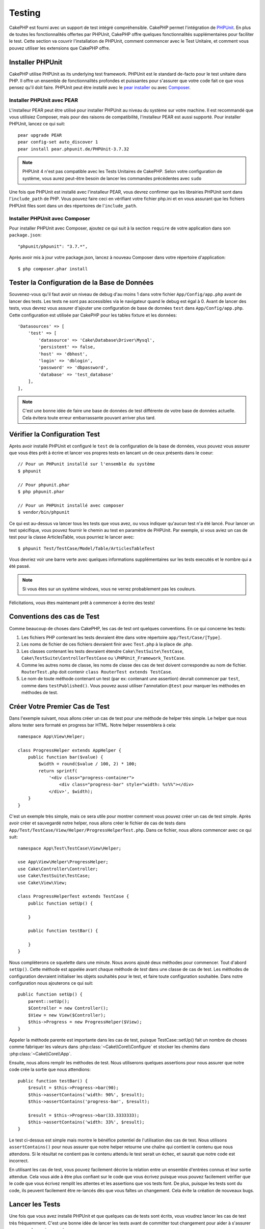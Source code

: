 Testing
#######

CakePHP est fourni avec un support de test intégré compréhensible. CakePHP
permet l'intégration de `PHPUnit <http://phpunit.de>`_. En plus de toutes
les fonctionnalités offertes par PHPUnit, CakePHP offre quelques
fonctionnalités supplémentaires pour faciliter le test. Cette section va
couvrir l'installation de PHPUnit, comment commencer avec le Test Unitaire,
et comment vous pouvez utiliser les extensions que CakePHP offre.

Installer PHPUnit
=================

CakePHP utilise PHPUnit as its underlying test framework. PHPUnit est le
standard de-facto pour le test unitaire dans PHP. Il offre un ensemble de
fonctionnalités profondes et puissantes pour s'assurer que votre code fait
ce que vous pensez qu'il doit faire. PHPUnit peut être installé avec
le `pear installer <http://pear.php.net>`_ ou avec
`Composer <http://getcomposer.org>`_.

Installer PHPUnit avec PEAR
---------------------------

L'installeur PEAR peut être utilisé pour installer PHPUnit au niveau du système
sur votre machine. Il est recommandé que vous utilisiez Composer, mais pour des
raisons de compatibilité, l'installeur PEAR est aussi supporté. Pour installer
PHPUnit, lancez ce qui suit::

    pear upgrade PEAR
    pear config-set auto_discover 1
    pear install pear.phpunit.de/PHPUnit-3.7.32

.. note::

    PHPUnit 4 n'est pas compatible avec les Tests Unitaires de CakePHP.
    Selon votre configuration de système, vous aurez peut-être besoin de lancer
    les commandes précédentes avec ``sudo``

Une fois que PHPUnit est installé avec l'installeur PEAR, vous devrez
confirmer que les librairies PHPUnit sont dans l'``include_path`` de PHP. Vous
pouvez faire ceci en vérifiant votre fichier php.ini et en vous assurant que les
fichiers PHPUnit files sont dans un des répertoires de l'``include_path``.

Installer PHPUnit avec Composer
-------------------------------

Pour installer PHPUnit avec Composer, ajoutez ce qui suit à la section
``require`` de votre application dans son ``package.json``::

    "phpunit/phpunit": "3.7.*",

Après avoir mis à jour votre package.json, lancez à nouveau Composer dans votre
répertoire d'application::

    $ php composer.phar install

Tester la Configuration de la Base de Données
=============================================

Souvenez-vous qu'il faut avoir un niveau de debug d'au moins 1 dans votre
fichier ``App/Config/app.php`` avant de lancer des tests. Les tests ne sont
pas accessibles via le navigateur quand le debug est égal à 0. Avant de lancer
des tests, vous devrez vous assurer d'ajouter une configuration de base de
données ``test`` dans ``App/Config/app.php``. Cette configuration est utilisée
par CakePHP pour les tables fixture et les données::

    'Datasources' => [
        'test' => [
            'datasource' => 'Cake\Database\Driver\Mysql',
            'persistent' => false,
            'host' => 'dbhost',
            'login' => 'dblogin',
            'password' => 'dbpassword',
            'database' => 'test_database'
        ],
    ],

.. note::

    C'est une bonne idée de faire une base de données de test différente de
    votre base de données actuelle. Cela évitera toute erreur embarrassante
    pouvant arriver plus tard.

Vérifier la Configuration Test
==============================

Après avoir installé PHPUnit et configuré le ``test`` de la configuration de
la base de données, vous pouvez vous assurer que vous êtes prêt à écrire et
lancer vos propres tests en lancant un de ceux présents dans le coeur::

    // Pour un PHPunit installé sur l'ensemble du système
    $ phpunit

    // Pour phpunit.phar
    $ php phpunit.phar

    // Pour un PHPUnit installé avec composer
    $ vendor/bin/phpunit

Ce qui est au-dessus va lancer tous les tests que vous avez, ou vous indiquer
qu'aucun test n'a été lancé. Pour lancer un test spécifique, vous pouvez fournir
le chemin au test en paramètre de PHPUnit. Par exemple, si vous aviez un cas
de test pour la classe ArticlesTable, vous pourriez le lancer avec::

    $ phpunit Test/TestCase/Model/Table/ArticlesTableTest

Vous devriez voir une barre verte avec quelques informations supplémentaires sur
les tests executés et le nombre qui a été passé.

.. note::

    Si vous êtes sur un système windows, vous ne verrez probablement pas les
    couleurs.

Félicitations, vous êtes maintenant prêt à commencer à écrire des tests!

Conventions des cas de Test
===========================

Comme beaucoup de choses dans CakePHP, les cas de test ont quelques
conventions. En ce qui concerne les tests:

#. Les fichiers PHP contenant les tests devraient être dans votre répertoire
   ``app/Test/Case/[Type]``.
#. Les noms de fichier de ces fichiers devraient finir avec ``Test.php`` à la
   place de .php.
#. Les classes contenant les tests devraient étendre ``Cake\TestSuite\TestCase``,
   ``Cake\TestSuite\ControllerTestCase`` ou ``\PHPUnit_Framework_TestCase``.
#. Comme les autres noms de classe, les noms de classe des cas de test doivent
   correspondre au nom de fichier. ``RouterTest.php`` doit contenir
   ``class RouterTest extends TestCase``.
#. Le nom de toute méthode contenant un test (par ex: contenant une assertion)
   devrait commencer par ``test``, comme dans ``testPublished()``.
   Vous pouvez aussi utiliser l'annotation ``@test`` pour marquer les méthodes
   en méthodes de test.

Créer Votre Premier Cas de Test
===============================

Dans l'exemple suivant, nous allons créer un cas de test pour une méthode de
helper très simple. Le helper que nous allons tester sera formaté en progress
bar HTML. Notre helper ressemblera à cela::

    namespace App\View\Helper;

    class ProgressHelper extends AppHelper {
        public function bar($value) {
            $width = round($value / 100, 2) * 100;
            return sprintf(
                '<div class="progress-container">
                    <div class="progress-bar" style="width: %s%%"></div>
                </div>', $width);
        }
    }

C'est un exemple très simple, mais ce sera utile pour montrer comment vous
pouvez créer un cas de test simple. Après avoir créer et sauvegardé notre
helper, nous allons créer le fichier de cas de tests dans
``App/Test/TestCase/View/Helper/ProgressHelperTest.php``. Dans ce fichier, nous
allons commencer avec ce qui suit::

    namespace App\Test\TestCase\View\Helper;

    use App\View\Helper\ProgressHelper;
    use Cake\Controller\Controller;
    use Cake\TestSuite\TestCase;
    use Cake\View\View;

    class ProgressHelperTest extends TestCase {
        public function setUp() {

        }

        public function testBar() {

        }
    }

Nous compléterons ce squelette dans une minute. Nous avons ajouté deux
méthodes pour commencer. Tout d'abord ``setUp()``. Cette méthode est
appelée avant chaque méthode de *test* dans une classe de cas de test.
Les méthodes de configuration devraient initialiser les objets souhaités
pour le test, et faire toute configuration souhaitée. Dans notre configuration
nous ajouterons ce qui suit::

    public function setUp() {
        parent::setUp();
        $Controller = new Controller();
        $View = new View($Controller);
        $this->Progress = new ProgressHelper($View);
    }

Appeler la méthode parente est importante dans les cas de test, puisque
TestCase::setUp() fait un nombre de choses comme fabriquer les valeurs
dans :php:class:`~Cake\\Core\\Configure` et stocker les chemins dans
:php:class:`~Cake\\Core\\App`.

Ensuite, nous allons remplir les méthodes de test. Nous utiliserons quelques
assertions pour nous assurer que notre code crée la sortie que nous attendions::

    public function testBar() {
        $result = $this->Progress->bar(90);
        $this->assertContains('width: 90%', $result);
        $this->assertContains('progress-bar', $result);

        $result = $this->Progress->bar(33.3333333);
        $this->assertContains('width: 33%', $result);
    }

Le test ci-dessus est simple mais montre le bénéfice potentiel de l'utilisation
des cas de test. Nous utilisons ``assertContains()`` pour nous assurer que
notre helper retourne une chaîne qui contient le contenu que nous attendons.
Si le résultat ne contient pas le contenu attendu le test serait un échec, et
saurait que notre code est incorrect.

En utilisant les cas de test, vous pouvez facilement décrire la relation entre
un ensemble d'entrées connus et leur sortie attendue. Cela vous aide à être
plus confiant sur le code que vous écrivez puisque vous pouvez facilement
vérifier que le code que vous écrivez remplit les attentes et les assertions
que vos tests font. De plus, puisque les tests sont du code, ils peuvent
facilement être re-lancés dès que vous faîtes un changement. Cela évite
la création de nouveaux bugs.

.. _running-tests:

Lancer les Tests
================

Une fois que vous avez installé PHPUnit et que quelques cas de tests sont
écrits, vous voudrez lancer les cas de test très fréquemment. C'est une
bonne idée de lancer les tests avant de committer tout changement pour aider
à s'assurer que vous n'avez rien cassé.

En utilisant ``phpunit``, vous pouvez lancer votre application et les tests de
plugin. Pour lancer vos tests d'application, vous pouvez simplement lancer::

    $ phpunit

A partir du répertoire racine de votre application. Pour lancer les tests pour
les plugin, faîtes d'abord ``cd`` vers le répertoire du plugin, et ensuite
utilisez ``phpunit`` pour lancer les tests.

.. note::

    Si vous lancez des tests qui intéragissent avec la session, c'est
    généralement une bonne idée d'utiliser l'option ``--stderr``. Cela va régler
    des problèmes avec les tests en échec à cause des avertissements
    headers_sent.

Filtrer les cas de test
-----------------------

Quand vous avez des cas de test plus larges, vous voulez souvent lancer
un sous-ensemble de méthodes de test quand vous essayez de travailler sur un
cas unique d'échec. Avec l'exécuteur cli vous pouvez utiliser une option pour
filtrer les méthodes de test::

    $ phpunit --filter testSave Test/TestCase/Model/Table/ArticlesTableTest

Le paramètre filter est utilisé commme une expression régulière sensible à la
casse pour filtrer les méthodes de test à lancer.

Générer une couverture de code
------------------------------

Vous pouvez générer un rapport de couverture de code à partir d'une ligne de
commande en utilisant les outils de couverture de code intégrés dans PHPUnit.
PHPUnit va générer un ensemble de fichiers en HTML statique contenant les
résultats de la couverture. Vous pouvez générer une couverture pour un cas de
test en faisant ce qui suit::

    $ phpunit --coverage-html webroot/coverage Test/TestCase/Model/Table/ArticlesTableTest

Cela mettra la couverture des résultats dans le répertoire webroot de votre
application. Vous pourrez voir les résultats en allant à
``http://localhost/votre_app/coverage``.

Lancer les tests qui utilisent des sessions
-------------------------------------------

Quand vous lancez des tests en ligne de commande qui utilisent des sessions,
vous devrez inclure le flag ``--stderr``. Ne pas le faire ne fera pas
fonctionner les sessions. PHPUnit outputs test progress to stdout par défaut,
cela entraine le fait que PHP suppose que les headers ont été envoyés ce qui
empêche les sessions de démarrer. En changeant PHPUnit pour qu'il output on
stderr, ce problème sera évité.

Combiner les Suites de Test pour les plugins
--------------------------------------------

Often times your application will be composed of several plugins. In these
situations it can be pretty tedious to run tests for each plugin. You can make
running tests for each of the plugins that compose your application by adding
additional ``<testsuite>`` sections to your application's ``phpunit.xml`` file::

    <testsuites>
        <testsuite name="App Test Suite">
            <directory>./Test/TestCase</directory>
        </testsuite>

        <!-- Add your plugin suites -->
        <testsuite name="Forum plugin">
            <directory>./Plugin/Forum/Test/TestCase</directory>
        </testsuite>
    </testsuites>

Any additional test suites added to the ``<testsuites>`` element will
automatically be run when you use ``phpunit``.

Les Callbacks du Cycle de vie des cas de Test
=============================================

Les cas de Test ont un certain nombre de callbacks de cycle de vue que vous
pouvez utiliser quand vous faîtes les tests:

* ``setUp`` est appelé avant chaque méthode de test. Doit être utilisé pour
  créer les objets qui vont être testés, et initialiser toute donnée pour le
  test. Toujours se rappeler d'appeler ``parent::setUp()``.
* ``tearDown`` est appelé après chaque méthode de test. Devrait être utilisé
  pour nettoyer une fois que le test est terminé. Toujours se rappeler
  d'appeler ``parent::tearDown()``.
* ``setupBeforeClass`` est appelé une fois avant que les méthodes de test
  aient commencées dans un cas.
  Cette méthode doit être *statique*.
* ``tearDownAfterClass`` est appelé une fois après que les méthodes de test
  ont commencé dans un cas.
  Cette méthode doit être *statique*.

.. _test-fixtures:

Fixtures
========

Quand on teste du code qui dépend de models et d'une base de données, on
peut utiliser les **fixtures** comme une façon de générer
temporairement des tables de données chargées avec des données d'exemple
qui peuvent être utilisées par le test. Le bénéfice de l'utilisation de
fixtures est que votre test n'a aucune chance d'abimer les données
de l'application qui tourne. De plus, vous pouvez commencer à tester
votre code avant dee développer réellement en live le contenu pour
une application.

CakePHP utilise la connection nommée ``test`` dans votre fichier de
configuration ``App/Config/datasources.php`` Si la connection n'est pas
utilisable, une exception sera levée et vous ne serez pas capable
d'utiliser les fixtures de la base de données.

CakePHP effectue ce qui suit pendant le chemin d'une fixture basée sur un cas
de test:

#. Crée les tables pour chacun des fixtues necéssaires.
#. Remplit les tables avec les données, si les données sont fournis dans la fixture.
#. Lance les méthodes de test.
#. Vide les tables de fixture.
#. Retire les tables de fixture de la base de données.

Créer les fixtures
------------------

A la création d'une fixture, vous pouvez définir principalement deux choses:
comment la table est créée (quels champs font parti de la table), et quels
enregistrements seront remplis initialement dans la table. Créons notre
première fixture, qui sera utilisée pour tester notre propre model Article.
Crée un fichier nommé ``ArticleFixture.php`` dans votre répertoire
``App/Test/Fixture`` avec le contenu suivant::

    namespace App\Test\Fixture;

    use Cake\Test\TestFixture;

    class ArticleFixture extends TestFixture {

          // Optional. Set this property to load fixtures to a different test datasource
          public $connection = 'test';

          public $fields = [
              'id' => ['type' => 'integer'],
              'title' => ['type' => 'string', 'length' => 255, 'null' => false],
              'body' => 'text',
              'published' => ['type' => 'integer', 'default' => '0', 'null' => false],
              'created' => 'datetime',
              'updated' => 'datetime',
              '_constraints' => [
                'primary' => ['type' => 'primary', 'columns' => ['id']]
              ]
          ];
          public $records = [
              [
                  'id' => 1,
                  'title' => 'First Article',
                  'body' => 'First Article Body',
                  'published' => '1',
                  'created' => '2007-03-18 10:39:23',
                  'updated' => '2007-03-18 10:41:31'
              ],
              [
                  'id' => 2,
                  'title' => 'Second Article',
                  'body' => 'Second Article Body',
                  'published' => '1',
                  'created' => '2007-03-18 10:41:23',
                  'updated' => '2007-03-18 10:43:31'
              ],
              [
                  'id' => 3,
                  'title' => 'Third Article',
                  'body' => 'Third Article Body',
                  'published' => '1',
                  'created' => '2007-03-18 10:43:23',
                  'updated' => '2007-03-18 10:45:31'
              ]
          ];
     }

La propriété ``$connection`` définit la source de données que la fixture
va utiliser. Si votre application utilise plusieurs sources de données, vous
devriez faire correspondre les fixtures avec les sources de données du model,
mais préfixé avec ``test_``.
Par exemple, si votre model utilise la source de données ``mydb``, votre
fixture devra utiliser la source de données ``test_mydb``. Si la connexion
``test_mydb`` n'existe pas, vos models vont utiliser la source de données
``test`` par défaut. Les sources de données de fixture doivent être préfixées
par ``test`` pour réduire la possibilité de trucher accidentellement toutes
les données de votre application quand vous lancez des tests.

Nous utilisons ``$fields`` pour spécifier les champs qui feront parti de cette
table, et comment ils sont définis. Le format utilisé pour définir ces champs
est le même qu'utilisé avec :php:class:`CakeSchema`. Les clés disponibles pour
la définition de la table sont:

``type``
    Type de données interne à CakePHP. Actuellement supportés:
        - ``string``: redirige vers ``VARCHAR``.
        - ``text``: redirige vers ``TEXT``.
        - ``integer``: redirige vers ``INT``.
        - ``decimal``: redirige vers ``DECIMAL``
        - ``float``: redirige vers ``FLOAT``.
        - ``datetime``: redirige vers ``DATETIME``.
        - ``timestamp``: redirige vers ``TIMESTAMP``.
        - ``time``: redirige vers ``TIME``.
        - ``date``: redirige vers ``DATE``.
        - ``binary``: redirige vers ``BLOB``.
``fixed``
    Used with string types to create CHAR columns in platforms that support
    them. Also used to force UUID types in Postgres when the length is also 36.
``length``
    Défini à la longueur spécifique que le champ doit prendre.
``precision``
    Set the number of decimal places used on float & decimal fields.
``null``
    Défini soit à ``true`` (pour permettre les NULLs) soit à ``false`` (pour
    ne pas permettre les NULLs).
``default``
    Valeur par défaut que le champ prend.

Nos pouvons définir un ensemble d'enregistrements qui seront remplis après que
la table de fixture est crée. Le format est directement fairly forward,
``$records`` est un tableau d'enregistrements. Chaque item dans ``$records``
devrait être une unique ligne. A l'intérieur de chaque ligne, il devrait y
avoir un tableau associatif des colonnes et valeurs pour la ligne. Gardez juste
à l'esprit que chaque enregistrement dans le tableau $records doit avoir une
clé pour **chaque** champ spécifié dans le tableau ``$fields``. Si un champ
pour un enregistrement particulier a besoin d'avoir une valeur ``null``,
spécifiez juste la valeur de cette clé à ``null``.

Les données dynamiques et les fixtures
--------------------------------------

Depuis que les enregistrements pour une fixture sont déclarées en propriété
de classe, vous ne pouvez pas facilement utiliser les fonctions ou autres
données dynamiques pour définir les fixtures. Pour résoudre ce problème,
vous pouvez définir ``$records`` dans la fonction init() de votre fixture. Par
exemple, si vous voulez tous les timestamps crées et mis à jours pour
refléter la date d'aujourd'hui, vous pouvez faire ce qui suit::

    namespace App\Test\Fixture;

    use Cake\TestSuite\Fixture\TestFixture;

    class ArticleFixture extends TestFixture {

        public $fields = [
            'id' => ['type' => 'integer'],
            'title' => ['type' => 'string', 'length' => 255, 'null' => false],
            'body' => 'text',
            'published' => ['type' => 'integer', 'default' => '0', 'null' => false],
            'created' => 'datetime',
            'updated' => 'datetime',
            '_constraints' => [
                'primary' => ['type' => 'primary', 'columns' => ['id']],
            ]
        ];

        public function init() {
            $this->records = [
                [
                    'id' => 1,
                    'title' => 'First Article',
                    'body' => 'First Article Body',
                    'published' => '1',
                    'created' => date('Y-m-d H:i:s'),
                    'updated' => date('Y-m-d H:i:s'),
                ],
            ];
            parent::init();
        }
    }

Quand vous surchargez ``init()``, rappelez-vous juste de toujours appeler
``parent::init()``.

Importer les informations de table et les enregistrements
---------------------------------------------------------

Votre application peut avoir déjà des models travaillant avec des données
réelles associées à eux, et vous pouvez décider de tester votre application
avec ces données. Ce serait alors un effort dupliqué pour avoir à définir
une définition de table et/ou des enregistrements sur vos fixtures.
Heureusement, il y a une façon pour vous de définir cette définition de
table et/ou d'enregistrements pour une fixture particulière venant d'un
model existant ou d'une table existante.

Commençons par un exemple. Imaginons que vous ayez un model nommé Article
disponible dans votre application (qui est lié avec une table nommée
articles), on changerait le fixture donné dans la section précédente
(``app/Test/Fixture/ArticleFixture.php``) en ce qui suit::

    class ArticleFixture extends TestFixture {
        public $import = ['table' => 'articles']
    }

Si vous voulez utiliser une autre connection, utilisez::

    class ArticleFixture extends TestFixture {
        public $import = ['table' => 'articles', 'connection' => 'other'];
    }

Vous pouvez naturellement importer la définition de votre table à partir d'un
model/d'une table existante, mais vous avez vos enregistrements directement
définis dans le fixture comme il a été montré dans la section précédente.
Par exemple::

    class ArticleFixture extends TestFixture {
        public $import = ['table' => 'articles'];
        public $records = array(
            array('id' => 1, 'title' => 'First Article', 'body' => 'First Article Body', 'published' => '1', 'created' => '2007-03-18 10:39:23', 'updated' => '2007-03-18 10:41:31'),
            array('id' => 2, 'title' => 'Second Article', 'body' => 'Second Article Body', 'published' => '1', 'created' => '2007-03-18 10:41:23', 'updated' => '2007-03-18 10:43:31'),
            array('id' => 3, 'title' => 'Third Article', 'body' => 'Third Article Body', 'published' => '1', 'created' => '2007-03-18 10:43:23', 'updated' => '2007-03-18 10:45:31')
        );
    }

Finally, you can not load/create any schema in a fixture. This is useful if you
already have a test database setup with all the empty tables created. By
defining neither ``$fields`` or ``$import`` a fixture will only insert its
records and truncate the records on each test method.

Charger les fixtures dans vos cas de test
-----------------------------------------

Après avoir créé vos fixtures, vous voudrez les utiliser dans vos cas de test.
Dans chaque cas de test vous devriez charger les fixtures dont vous aurez
besoin. Vous devriez charger une fixture pour chaque model qui aura une requête
lancée contre elle. Pour charger les fixtures, vous définissez la propriété
``$fixtures`` dans votre model::

    class ArticleTest extends TestCase {
        public $fixtures = ['app.article', 'app.comment'];
    }

Ce qui est au-dessus va charger les fixtures d'Article et de Comment à partir
du répertoire de fixture de l'application. Vous pouvez aussi charger les
fixtures à partir du coeur de CakePHP ou des plugins::

    class ArticleTest extends TestCase {
        public $fixtures = ['plugin.debug_kit.article', 'core.comment'];
    }

Utiliser le préfixe ``core`` va charger les fixtures à partir de CakePHP, et
utiliser un nom de plugin en préfixe chargera le fixture à partir d'un plugin
nommé.

Vous pouvez contrôler quand vos fixtures sont chargés en configurant
:php:attr:`Cake\\TestSuite\\TestCase::$autoFixtures` à ``false`` et plus tard
les charger en utilisant :php:meth:`Cake\\TestSuite\\TestCase::loadFixtures()`::

    class ArticleTest extends TestCase {
        public $fixtures = ['app.article', 'app.comment'];
        public $autoFixtures = false;

        public function testMyFunction() {
            $this->loadFixtures('Article', 'Comment');
        }
    }

Depuis 2.5.0, vous pouvez charger les fixtures dans les sous-répertoires.
Utiliser plusieurs répertoires peut faciliter l'organisation de vos fixtures si
vous avez une application plus grande. Pour charger les fixtures dans les
sous-répertoires, incluez simplement le nom du sous-répertoire dans le nom de
la fixture::

    class ArticleTest extends CakeTestCase {
        public $fixtures = array('app.blog/article', 'app.blog/comment');
    }

Dans l'exemple ci-dessus, les deux fixtures seront chargés à partir de
``App/Test/Fixture/blog/``.

.. versionchanged:: 2.5
    Depuis 2.5.0 vous pouvez charger les fixtures dans des sous-répertoires.

Tester les Models
=================

Disons que nous avons déjà notre model Article défini dans
``app/Model/Article.php``, qui ressemble à ceci::

    class Article extends AppModel {
        public function published($fields = null) {
            $params = array(
                'conditions' => array(
                    $this->name . '.published' => 1
                ),
                'fields' => $fields
            );

            return $this->find('all', $params);
        }
    }

Nous voulons maintenant configurer un test qui va utiliser la définition du
model, mais à travers les fixtures, pour tester quelques fonctionnalités dans
le model. Le test suite de CakePHP charge un petit ensemble minimum de fichiers
(pour garder les test isolés), ainsi nous devons commencer par charger notre
model - dans ce cas le model Article que nous avons déjà défini.

Créons maintenant un fichier nommé ``ArticleTest.php`` dans votre répertoire
``app/Test/Case/Model``, avec les contenus suivants::

    App::uses('Article', 'Model');

    class ArticleTestCase extends CakeTestCase {
        public $fixtures = array('app.article');
    }

Dans notre variable de cas de test ``$fixtures``, nous définissons l'ensemble
des fixtures que nous utiliserons. Vous devriez vous rappeler d'inclure tous
les fixtures qui vont avoir des requêtes lancées contre elles.

.. note::

    Vous pouvez écraser la base de données du model test en spécifiant la
    propriété ``$useDbConfig``. Assurez-vous que la fixture utilise la même
    valeur afin que la table soit créée dans la bonne base de données.

Créer une méthode de test
-------------------------

Ajoutons maintenant une méthode pour tester la fonction published() dans le
model Article. Modifier le fichier ``app/Test/Case/Model/ArticleTest.php``
afin qu'il ressemble maintenant à ceci::

    App::uses('Article', 'Model');

    class ArticleTest extends CakeTestCase {
        public $fixtures = array('app.article');

        public function setUp() {
            parent::setUp();
            $this->Article = ClassRegistry::init('Article');
        }

        public function testPublished() {
            $result = $this->Article->published(array('id', 'title'));
            $expected = array(
                array('Article' => array('id' => 1, 'title' => 'First Article')),
                array('Article' => array('id' => 2, 'title' => 'Second Article')),
                array('Article' => array('id' => 3, 'title' => 'Third Article'))
            );

            $this->assertEquals($expected, $result);
        }
    }

Vous pouvez voir que nous avons ajouté une méthode appelée ``testPublished()``.
Nous commençons par créer une instance de notre model ``Article``, et lançons
ensuite notre méthode ``published()``. Dans ``$expected``, nous définissons
ce que nous en attendons, ce qui devrait être le résultat approprié (que nous
connaissons depuis que nous avons défini quels enregistrements sont remplis
initialement dans la table articles.). Nous testons que les résultats
correspondent à nos attentes en utilisant la méthode ``assertEquals``.
Regarder la section sur les :ref:`running-tests` pour plus d'informations
sur la façon de lancer les cas de test.

.. note::

    Quand vous configurez votre Model pour le test, assurez-vous d'utiliser
    ``ClassRegistry::init('YourModelName');`` puisqu'il sait comment utiliser
    la connexion à la base de données de votre test.

Méthodes de Mocking des models
------------------------------

Il y aura des fois où vous voudrez mock les méhodes sur les models quand vous
les testez. Vous devrez utiliser ``getMockForModel`` pour créer les mocks de
test des models. Cela évite des problèmes avec les reflected properties that
normal mocks have::

    public function testSendingEmails() {
        $model = $this->getMockForModel('EmailVerification', array('send'));
        $model->expects($this->once())
            ->method('send')
            ->will($this->returnValue(true));

        $model->verifyEmail('test@example.com');
    }

.. versionadded:: 2.3
    CakeTestCase::getMockForModel() a été ajoutée dans 2.3.

Tester les Controllers
======================

Alors que vous pouvez tester les classes de controller de la même manière que
les Helpers, Models et Components, CakePHP offre une classe spécialisée
``ControllerTestCase``.
L'utilisation de cette classe en tant que classe de base pour les cas de test
de votre controller vous permet d'utiliser ``testAction()`` pour des cas
test plus simples. ``ControllerTestCase`` vous permet de facilement
mock out les components et les models, ainsi que la difficulté potentielle pour
tester les méthodes comme :php:meth:`~Controller::redirect()`.

Disons que vous avez un controller typique Articles, et son model
correspondant. Le code du controller ressemble à ceci::

    App::uses('AppController', 'Controller');

    class ArticlesController extends AppController {
        public $helpers = array('Form', 'Html');

        public function index($short = null) {
            if (!empty($this->request->data)) {
                $this->Article->save($this->request->data);
            }
            if (!empty($short)) {
                $result = $this->Article->find('all', array('id', 'title'));
            } else {
                $result = $this->Article->find('all');
            }

            if (isset($this->params['requested'])) {
                return $result;
            }

            $this->set('title', 'Articles');
            $this->set('articles', $result);
        }
    }

Créez un fichier nommé ``ArticlesControllerTest.php`` dans votre répertoire
``app/Test/Case/Controller`` et mettez ce qui suit à l'intérieur::

    class ArticlesControllerTest extends ControllerTestCase {
        public $fixtures = array('app.article');

        public function testIndex() {
            $result = $this->testAction('/articles');
            debug($result);
        }

        public function testIndexShort() {
            $result = $this->testAction('/articles/index/short');
            debug($result);
        }

        public function testIndexShortGetRenderedHtml() {
            $result = $this->testAction(
               '/articles/index/short',
                array('return' => 'contents')
            );
            debug($result);
        }

        public function testIndexShortGetViewVars() {
            $result = $this->testAction(
                '/articles/index/short',
                array('return' => 'vars')
            );
            debug($result);
        }

        public function testIndexPostData() {
            $data = array(
                'Article' => array(
                    'user_id' => 1,
                    'published' => 1,
                    'slug' => 'new-article',
                    'title' => 'New Article',
                    'body' => 'New Body'
                )
            );
            $result = $this->testAction(
                '/articles',
                array('data' => $data, 'method' => 'post')
            );
            debug($result);
        }
    }

Cet exemple montre quelques façons d'utiliser testAction pour tester vos
controllers. Le premier paramètre de ``testAction`` devrait toujours être
l'URL que vous voulez tester. CakePHP va créer une requête et dispatcher
le controller et l'action.

Quand vous testez les actions qui contiennent ``redirect()`` et d'autres codes
suivants le redirect, il est généralement bon de retourner quand il y a
redirection. La raison pour cela est que ``redirect()`` est mocked dans les
tests, et n'échappe pas comme à la normale. Et à la place de votre code
existant, il va continuer de lancer le code suivant le redirect. Par exemple::

    App::uses('AppController', 'Controller');

    class ArticlesController extends AppController {
        public function add() {
            if ($this->request->is('post')) {
                if ($this->Article->save($this->request->data)) {
                    $this->redirect(array('action' => 'index'));
                }
            }
            // plus de code
        }
    }

Quand vous testez le code ci-dessus, vous allez toujours lancer
``// plus de code`` même si le redirect est atteint. A la place, vous
devriez écrire le code comme ceci::

    App::uses('AppController', 'Controller');

    class ArticlesController extends AppController {
        public function add() {
            if ($this->request->is('post')) {
                if ($this->Article->save($this->request->data)) {
                    return $this->redirect(array('action' => 'index'));
                }
            }
            // plus de code
        }
    }

Dans ce cas ``// plus de code`` ne sera pas exécuté puisque la méthode retourne
une fois que le redirect est atteint.

Simuler les requêtes GET
------------------------

Comme vu dans l'exemple ``testIndexPostData()`` ci-dessus, vous pouvez utiliser
``testAction()`` pour tester les actions POST ainsi que les actions GET. Par
défaut, toutes les requêtes seront des requêtes GET. Vous pouvez simuler une
requête GET en configurant la  méthode clé::

    public function testAdding() {
        $data = array(
            'title' => 'New post'
        );
        $this->testAction('/posts/add', array('data' => $data, 'method' => 'get'));
        // some assertions.
    }

    public function testAddingPost() {
        $data = array(
            'title' => 'New post',
            'body' => 'Secret sauce'
        );
        $this->testAction('/posts/add', array('data' => $data, 'method' => 'post'));
        // some assertions.
    }

La clé data sera utilisée en paramètres de recherche de chaînes quand on
va simuler une requête GET.

Choisir le type de retour
-------------------------

Vous pouvez choisir plusieurs façons pour inspecter le succès de l'action de
votre controller. Chacun offre une manière différente de s'assurer que votre
code fait ce que vous en attendez:

* ``vars`` Récupère l'ensemble des variables de vue.
* ``view`` Récupère la vue rendue, sans un layout.
* ``contents`` Récupère la vue rendue en incluant le layout.
* ``result`` Récupère la valeur de retour de l'action du controller. Utile
  pour tester les méthodes requestAction.

La valeur par défaut est ``result``. Tant que votre type de retour n'est pas
``result``, vous pouvez aussi accéder aux autres types de retour en propriétés
dans les cas de test::

    public function testIndex() {
        $this->testAction('/posts');
        $this->assertInternalType('array', $this->vars['posts']);
    }


Utiliser mocks avec testAction
------------------------------

Il y aura des fois où vous voudrez remplacer les components ou les models avec
soit des objets partiellement mocké, soit des objets complètement mockés. Vous
pouvez faire ceci en utilisant :php:meth:`ControllerTestCase::generate()`.
``generate()`` fait le sale boulot afin de générer les mocks sur votre
controller. Si vous décidez de générer un controller à utiliser dans les tests,
vous pouvez générer les versions mockés de ses models et components avec ceci::

    $Posts = $this->generate('Posts', array(
        'methods' => array(
            'isAuthorized'
        ),
        'models' => array(
            'Post' => array('save')
        ),
        'components' => array(
            'RequestHandler' => array('isPut'),
            'Email' => array('send'),
            'Session'
        )
    ));

Ce qui est au-dessus créerait un ``PostsController`` mocké, stubbing out la
méthode ``isAuthorized``. Le model Post attaché aura un ``save()`` stubbed,
et les components attachés auront leurs méthodes respectives stubbed. Vous
pouvez choisir de stub une classe entière en ne leur passant pas les
méthodes, comme Session dans l'exemple ci-dessus.

Les controllers générés sont automatiquement utilisés en tant que controller de
test à tester. Pour activer la génération automatique, définissez la variable
``autoMock`` dans le cas de test à true. Si ``autoMock`` est à false, votre
controller original sera utilisé dans le test.

La réponse objet dans le controller généré est toujours remplacée par un
mock qui n'envoie pas les headers. Après utilisation de ``generate()`` ou
``testAction()``, vous pouvez accéder à l'objet controller à
``$this->controller``.

Un exemple plus complexe
------------------------

Dans sa plus simple forme, ``testAction()`` lancera
``PostsController::index()`` dans votre controller de test (ou en générera un
automatiquement), en incluant tous les models mockés et les components. Les
résultats du test sont stockés dans les propriétés ``vars``, ``contents``,
``view``, et ``return``. Une propriété headers est aussi disponible qui vous
donne accès à ``headers`` qui aurait été envoyée, vous permettant de vérifier
les redirects::

    public function testAdd() {
        $Posts = $this->generate('Posts', array(
            'components' => array(
                'Session',
                'Email' => array('send')
            )
        ));
        $Posts->Session
            ->expects($this->once())
            ->method('setFlash');
        $Posts->Email
            ->expects($this->once())
            ->method('send')
            ->will($this->returnValue(true));

        $this->testAction('/posts/add', array(
            'data' => array(
                'Post' => array('title' => 'New Post')
            )
        ));
        $this->assertContains('/posts', $this->headers['Location']);
    }

    public function testAddGet() {
        $this->testAction('/posts/add', array(
            'method' => 'GET',
            'return' => 'contents'
        ));
        $this->assertRegExp('/<html/', $this->contents);
        $this->assertRegExp('/<form/', $this->view);
    }

Cet exemple montre une utilisation légèrement plus complexe des méthodes
``testAction()`` et ``generate()``. Tout d'abord, nous générons un controller
de test et mock le :php:class:`SessionComponent`. Maintenant que
SessionComponent est mocké, nous avons la possibilité de lancer des méthodes
de test dessus. En supposant que ``PostsController::add()`` nous redirige à
l'index, envoie un email et définit un message flash, le test va passer. Pour
le bénéfice de l'exemple, nous vérifions aussi si le layout a été chargé en
vérifiant les contenus entièrement rendus, et vérifions la vue pour un tag
form. Comme vous pouvez le voir, votre liberté pour tester les controllers et
facilement mocker ses classes est grandement étendue avec ces changements.

Quand vous faîtes des tests de controller en utilisant les mocks qui utilisent
les méthodes statiques, vous devrez utiliser une méthode différente pour
inscrire vos attentes de mock. Par exemple si vous voulez mock out
:php:meth:`AuthComponent::user()` vous devrez faire ce qui suit::

    public function testAdd() {
        $Posts = $this->generate('Posts', array(
            'components' => array(
                'Session',
                'Auth' => array('user')
            )
        ));
        $Posts->Auth->staticExpects($this->any())
            ->method('user')
            ->with('id')
            ->will($this->returnValue(2));
    }

En utilisant ``staticExpects`` vous serez capable de mock et de manipuler les
méthodes statiques sur les components et models.

Tester un Controller de Réponse JSON
------------------------------------

JSON est un format sympa et courant à utiliser quand on construit un service
web. Tester les endpoints de votre service web est très simple avec CakePHP.
Commençons par un exemple de controller simple qui réponde dans JSON::

    class MarkersController extends AppController {
        public $autoRender = false;
        public function index() {
            $data = $this->Marker->find('first');
            $this->response->body(json_encode($data));
        }
    }

Maintenant nous créons le fichier
``app/Test/Case/Controller/MarkersControllerTest.php``
et nous assurons que notre service web retourne la réponse appropriée::

    class MarkersControllerTest extends ControllerTestCase {
        public function testIndex() {
            $result = $this->testAction('/markers/index.json');
            $result = json_decode($result, true);
            $expected = array(
                'Marker' => array('id' => 1, 'lng' => 66, 'lat' => 45),
            );
            $this->assertEquals($expected, $result);
        }
    }

Tester les Views
================

Généralement, la plupart des applications ne va pas directement tester leur
code HTML. Faire ça donne souvent des résultats fragiles, il est difficile de
maintenir les suites de test qui sont sujet à se casser. En écrivant des
tests fonctionnels en utilisant :php:class:`ControllerTestCase`, vous
pouvez inspecter le contenu de la vue rendue en configurant l'option
``return`` à 'view'. Alors qu'il est possible de tester le contenu de la vue
en utilisant ControllerTestCase, un test d'intégration/vue plus robuste
et maintenable peut être effectué en utilisant des outils comme
`Selenium webdriver <http://seleniumhq.org>`_.


Tester les Components
=====================

Imaginons que nous avons un component appelé PagematronComponent dans notre
application. Ce component nous aide à paginer la valeur limite à travers tous
les controllers qui l'utilisent. Voici notre exemple de component localisé dans
``app/Controller/Component/PagematronComponent.php``::

    class PagematronComponent extends Component {
        public $Controller = null;

        public function startup(Controller $controller) {
            parent::startup($controller);
            $this->Controller = $controller;
            // Assurez-vous que le controller utilise la pagination
            if (!isset($this->Controller->paginate)) {
                $this->Controller->paginate = array();
            }
        }

        public function adjust($length = 'short') {
            switch ($length) {
                case 'long':
                    $this->Controller->paginate['limit'] = 100;
                break;
                case 'medium':
                    $this->Controller->paginate['limit'] = 50;
                break;
                default:
                    $this->Controller->paginate['limit'] = 20;
                break;
            }
        }
    }

Maintenant nous pouvons écrire des tests pour nous assurer que notre paramètre
de pagination ``limit`` est défini correctement par la méthode ``adjust``
dans notre component. Nous créons le fichier
``app/Test/Case/Controller/Component/PagematronComponentTest.php``::

    App::uses('Controller', 'Controller');
    App::uses('CakeRequest', 'Network');
    App::uses('CakeResponse', 'Network');
    App::uses('ComponentCollection', 'Controller');
    App::uses('PagematronComponent', 'Controller/Component');

    // Un faux controller pour tester against
    class TestPagematronController extends Controller {
        public $paginate = null;
    }

    class PagematronComponentTest extends CakeTestCase {
        public $PagematronComponent = null;
        public $Controller = null;

        public function setUp() {
            parent::setUp();
            // Configurer notre component et faire semblant de tester le controller
            $Collection = new ComponentCollection();
            $this->PagematronComponent = new PagematronComponent($Collection);
            $CakeRequest = new CakeRequest();
            $CakeResponse = new CakeResponse();
            $this->Controller = new TestPagematronController($CakeRequest, $CakeResponse);
            $this->PagematronComponent->startup($this->Controller);
        }

        public function testAdjust() {
            // Tester notre méthode adjust avec les configuraitons de différents paramètres
            $this->PagematronComponent->adjust();
            $this->assertEquals(20, $this->Controller->paginate['limit']);

            $this->PagematronComponent->adjust('medium');
            $this->assertEquals(50, $this->Controller->paginate['limit']);

            $this->PagematronComponent->adjust('long');
            $this->assertEquals(100, $this->Controller->paginate['limit']);
        }

        public function tearDown() {
            parent::tearDown();
            // Nettoie après l'avoir fait
            unset($this->PagematronComponent);
            unset($this->Controller);
        }
    }

Tester les Helpers
==================

Puisqu'un bon nombre de logique se situe dans les classes Helper, il est
important de s'assurer que ces classes sont couvertes par des cas de test.

Tout d'abord, nous créons un helper d'exemple à tester.
``CurrencyRendererHelper`` va nous aider à afficher les monnaies dans nos vues
et pour siplifier, il ne va avoir qu'une méthode ``usd()``.

::

    // app/View/Helper/CurrencyRendererHelper.php
    class CurrencyRendererHelper extends AppHelper {
        public function usd($amount) {
            return 'USD ' . number_format($amount, 2, '.', ',');
        }
    }

Ici nous définissons la décimale à 2 après la virgule, le séparateur de
décimal, le séparateur des centaines avec une virgule, et le nombre formaté
avec la chaîne 'USD' en préfixe.

Maintenant nous créons nos tests::

    // app/Test/Case/View/Helper/CurrencyRendererHelperTest.php

    App::uses('Controller', 'Controller');
    App::uses('View', 'View');
    App::uses('CurrencyRendererHelper', 'View/Helper');

    class CurrencyRendererHelperTest extends CakeTestCase {
        public $CurrencyRenderer = null;

        // Ici nous instancions notre helper
        public function setUp() {
            parent::setUp();
            $Controller = new Controller();
            $View = new View($Controller);
            $this->CurrencyRenderer = new CurrencyRendererHelper($View);
        }

        // Test de la fonction usd()
        public function testUsd() {
            $this->assertEquals('USD 5.30', $this->CurrencyRenderer->usd(5.30));

            // Nous devrions toujours avoir 2 décimales
            $this->assertEquals('USD 1.00', $this->CurrencyRenderer->usd(1));
            $this->assertEquals('USD 2.05', $this->CurrencyRenderer->usd(2.05));

            // Test du séparateur des milliers
            $this->assertEquals('USD 12,000.70', $this->CurrencyRenderer->usd(12000.70));
        }
    }

Ici nous appelons ``usd()`` avec des paramètres différents et disons à test
suite de vérifier si les valeurs retournées sont égales à ce que nous en
attendons.

Sauvegardons cela et exécutons le test. Vous devriez voir une barre verte et
un message indiquant 1 passé et 4 assertions.

Créer les Test Suites
=====================

Si vous voulez que plusieurs de vos tests soient lancés en même temps vous
pouvez créer un test suite. Un testsuite est composé de plusieurs cas de test.
``CakeTestSuite`` offre quelques méthodes pour facilement créer des test suites
basé sur le système de fichier. Si nous voulions créer un test suite pour tous
nos models tests, nous pourrions créer ``app/Test/Case/AllModelTest.php``.
Mettez ce qui suit dedans::

    class AllModelTest extends CakeTestSuite {
        public static function suite() {
            $suite = new CakeTestSuite('All model tests');
            $suite->addTestDirectory(TESTS . 'Case/Model');
            return $suite;
        }
    }

Le code ci-dessus va grouper tous les cas de test trouvés dans le dossier
``/app/Test/Case/Model/``. Pour ajouter un fichier individuel, utilisez
``$suite->addTestFile($filename);``. Vous pouvez ajouter de façon récursive
un répertoire pour tous les tests en utilisant::

    $suite->addTestDirectoryRecursive(TESTS . 'Case/Model');

Ajouterait de façon récursive tous les cas de test dans le répertoire
``app/Test/Case/Model``. Vous pouvez utiliser les suites de test pour
construire une suite qui exécute tous les tests de votre application::

    class AllTestsTest extends CakeTestSuite {
        public static function suite() {
            $suite = new CakeTestSuite('All tests');
            $suite->addTestDirectoryRecursive(TESTS . 'Case');
            return $suite;
        }
    }

Vous pouvez ensuite lancer ce test en ligne de commande en utilisant::

    $ Console/cake test app AllTests

Créer des Tests pour les Plugins
================================

Les Tests pour les plugins sont crées dans leur propre répertoire à
l'intérieur du dossier des plugins.::

    /app
        /Plugin
            /Blog
                /Test
                    /Case
                    /Fixture

Ils travaillent comme des tests normaux mais vous devrez vous souvenir
d'utiliser les conventions de nommage pour les plugins quand vous
importez des classes. Ceci est un exemple d'un testcase pour le model
``BlogPost`` à partir du chapitre des plugins de ce manuel.
Une différence par rapport aux autres test est dans la première
ligne où 'Blog.BlogPost' est importé. Vous devrez aussi préfixer
les fixtures de votre plugin avec ``plugin.blog.blog_post``::

    App::uses('BlogPost', 'Blog.Model');

    class BlogPostTest extends CakeTestCase {

        // Les fixtures de plugin localisé dans /app/Plugin/Blog/Test/Fixture/
        public $fixtures = array('plugin.blog.blog_post');
        public $BlogPost;

        public function testSomething() {
            // ClassRegistry dit au model d'utiliser la connexion à la base de données test
            $this->BlogPost = ClassRegistry::init('Blog.BlogPost');

            // faire des tests utiles ici
            $this->assertTrue(is_object($this->BlogPost));
        }
    }

Si vous voulez utiliser les fixures de plugin dans les app tests, vous pouvez
y faire référence en utilisant la syntaxe ``plugin.pluginName.fixtureName``
dans le tableau ``$fixtures``.

Intégration avec Jenkins
========================

`Jenkins <http://jenkins-ci.org>`_ est un serveur d'intégration continu, qui
peut vous aider à automatiser l'exécution de vos cas de test. Cela aide à
s'assurer que tous les tests passent et que votre application est déjà
prête.

Intégrer une application CakePHP avec Jenkins est fairly straightforward. Ce
qui suit suppose que vous avez déjà installé Jenkins sur un système \*nix,
et que vous êtes capable de l'administrer. Vous savez aussi comment créer des
jobs, et lancer des builds. Si vous n'êtes pas sur de tout cela,
réferez vous à la `documentation de Jenkins <http://jenkins-ci.org/>`_.

Créer un job
------------

Commençons par créer un job pour votre application, et connectons votre
répertoire afin que jenkins puisse accéder à votre code.

Ajouter une config de base de données de test
---------------------------------------------

Utiliser une base de données séparée juste pour Jenkins est généralement une
bonne idée, puisque cela évite au sang de couler et évite un certain nombre
de problèmes basiques. Une fois que vous avez crée une nouvelle base de données
dans un serveur de base de données auquel jenkins peut accéder (habituellement
localhost). Ajoutez une *étape de script shell* au build qui contient ce qui
suit::

    cat > app/Config/database.php <<'DATABASE_PHP'
    <?php
    class DATABASE_CONFIG {
        public $test = array(
            'datasource' => 'Database/Mysql',
            'host'       => 'localhost',
            'database'   => 'jenkins_test',
            'login'      => 'jenkins',
            'password'   => 'cakephp_jenkins',
            'encoding'   => 'utf8'
        );
    }
    DATABASE_PHP

Cela s'assure que vous aurez toujours la bonne configuration de la base
de données dont Jenkins a besoin. Faites la même chose pour tout autre
fichier de configuration dont vous auriez besoin. Il est souvent une bonne
idée de supprimer et re-créer la base de données avant chaque build aussi.
Cela vous évite des echecs de chaînes, où un buid cassé entraîne l'echec
des autres. Ajoutez une autre *étape de script shell* au build qui contient
ce qui suit::

    mysql -u jenkins -pcakephp_jenkins -e 'DROP DATABASE IF EXISTS jenkins_test; CREATE DATABASE jenkins_test';

Ajouter vos tests
-----------------

Ajoutez une autre *étape de script shell* à votre build. Dans cette étape,
lancez les tests pour votre application. Créer un fichier de log junit, ou
clover coverage est souvent un bonus sympa, puisqu'il vous donne une vue
graphique sympa des résultats de votre test::

    app/Console/cake testsuite app AllTests \
    --stderr \
    --log-junit junit.xml \
    --coverage-clover clover.xml

Si vous utilisez le clover coverage, ou les résultats junit, assurez-vous de
les configurer aussi dans Jenkins. Ne pas configurer ces étapes signifiera
que vous ne verrez pas les résultats.

Lancer un build
---------------

Vous devriez être capable de lancer un build maintenant. Vérifiez la sortie de
la console et faites tous les changements necéssaires pour obtenir un build
précédent.



.. meta::
    :title lang=fr: Test
    :keywords lang=fr: web runner,phpunit,test database,database configuration,database setup,database test,public test,test framework,running one,test setup,de facto standard,pear,runners,array,databases,cakephp,php,integration
